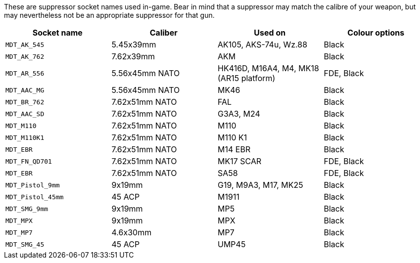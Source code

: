These are suppressor socket names used in-game. Bear in mind that a suppressor may match the calibre of your weapon, but may nevertheless not be an appropriate suppressor for that gun.

[width="100%",cols="25%,25%,25%,25%",options="header",]
|===
|Socket name |Caliber |Used on |Colour options
|`MDT_AK_545` |5.45x39mm |AK105, AKS-74u, Wz.88 |Black
|`MDT_AK_762` |7.62x39mm |AKM |Black
|`MDT_AR_556` |5.56x45mm NATO |HK416D, M16A4, M4, MK18 (AR15 platform) |FDE, Black
|`MDT_AAC_MG` |5.56x45mm NATO |MK46 |Black
|`MDT_BR_762` |7.62x51mm NATO |FAL |Black
|`MDT_AAC_SD` |7.62x51mm NATO |G3A3, M24 |Black
|`MDT_M110`		|7.62x51mm NATO |M110 |Black
|`MDT_M110K1` |7.62x51mm NATO |M110 K1 |Black
|`MDT_EBR`		|7.62x51mm NATO |M14 EBR |Black
|`MDT_FN_QD701` |7.62x51mm NATO |MK17 SCAR |FDE, Black
|`MDT_EBR` |7.62x51mm NATO |SA58 |FDE, Black
|`MDT_Pistol_9mm` |9x19mm |G19, M9A3, M17, MK25 |Black
|`MDT_Pistol_45mm` |45 ACP |M1911 |Black
|`MDT_SMG_9mm` |9x19mm |MP5 |Black
|`MDT_MPX` |9x19mm |MPX |Black
|`MDT_MP7` |4.6x30mm |MP7 |Black
|`MDT_SMG_45` |45 ACP |UMP45 |Black
|===